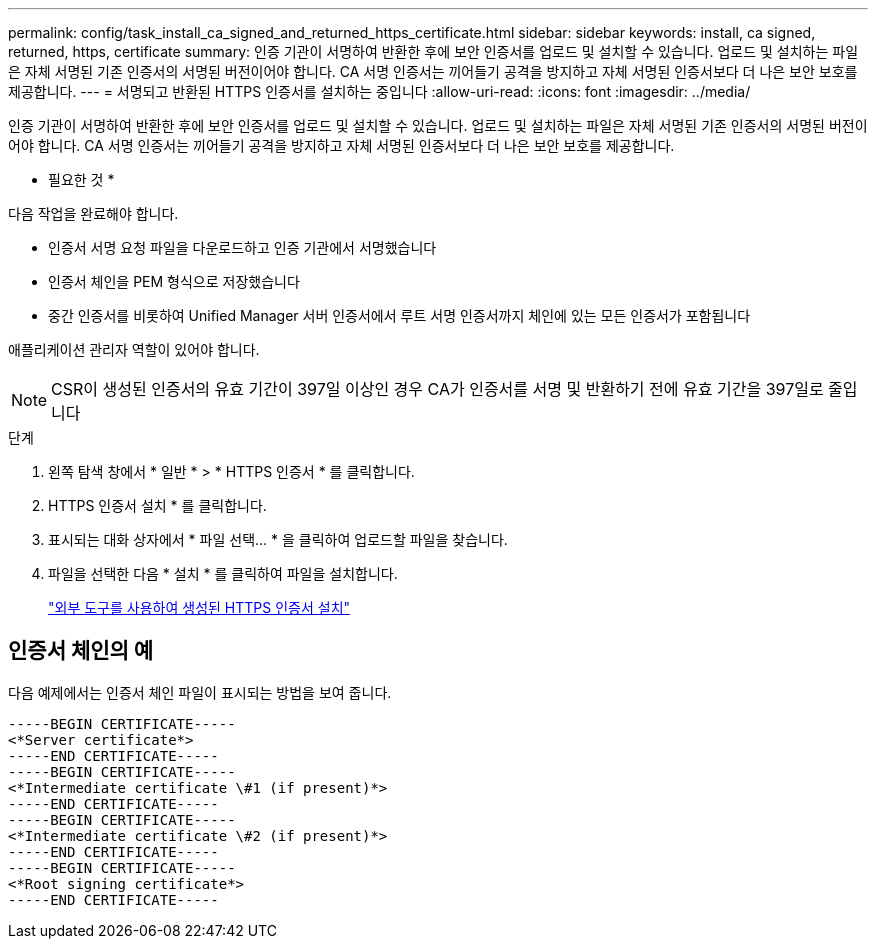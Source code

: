 ---
permalink: config/task_install_ca_signed_and_returned_https_certificate.html 
sidebar: sidebar 
keywords: install, ca signed, returned, https, certificate 
summary: 인증 기관이 서명하여 반환한 후에 보안 인증서를 업로드 및 설치할 수 있습니다. 업로드 및 설치하는 파일은 자체 서명된 기존 인증서의 서명된 버전이어야 합니다. CA 서명 인증서는 끼어들기 공격을 방지하고 자체 서명된 인증서보다 더 나은 보안 보호를 제공합니다. 
---
= 서명되고 반환된 HTTPS 인증서를 설치하는 중입니다
:allow-uri-read: 
:icons: font
:imagesdir: ../media/


[role="lead"]
인증 기관이 서명하여 반환한 후에 보안 인증서를 업로드 및 설치할 수 있습니다. 업로드 및 설치하는 파일은 자체 서명된 기존 인증서의 서명된 버전이어야 합니다. CA 서명 인증서는 끼어들기 공격을 방지하고 자체 서명된 인증서보다 더 나은 보안 보호를 제공합니다.

* 필요한 것 *

다음 작업을 완료해야 합니다.

* 인증서 서명 요청 파일을 다운로드하고 인증 기관에서 서명했습니다
* 인증서 체인을 PEM 형식으로 저장했습니다
* 중간 인증서를 비롯하여 Unified Manager 서버 인증서에서 루트 서명 인증서까지 체인에 있는 모든 인증서가 포함됩니다


애플리케이션 관리자 역할이 있어야 합니다.

[NOTE]
====
CSR이 생성된 인증서의 유효 기간이 397일 이상인 경우 CA가 인증서를 서명 및 반환하기 전에 유효 기간을 397일로 줄입니다

====
.단계
. 왼쪽 탐색 창에서 * 일반 * > * HTTPS 인증서 * 를 클릭합니다.
. HTTPS 인증서 설치 * 를 클릭합니다.
. 표시되는 대화 상자에서 * 파일 선택... * 을 클릭하여 업로드할 파일을 찾습니다.
. 파일을 선택한 다음 * 설치 * 를 클릭하여 파일을 설치합니다.
+
link:concept_install_https_certificate_generated_using_external_tools.html["외부 도구를 사용하여 생성된 HTTPS 인증서 설치"]





== 인증서 체인의 예

다음 예제에서는 인증서 체인 파일이 표시되는 방법을 보여 줍니다.

[listing]
----
-----BEGIN CERTIFICATE-----
<*Server certificate*>
-----END CERTIFICATE-----
-----BEGIN CERTIFICATE-----
<*Intermediate certificate \#1 (if present)*>
-----END CERTIFICATE-----
-----BEGIN CERTIFICATE-----
<*Intermediate certificate \#2 (if present)*>
-----END CERTIFICATE-----
-----BEGIN CERTIFICATE-----
<*Root signing certificate*>
-----END CERTIFICATE-----
----